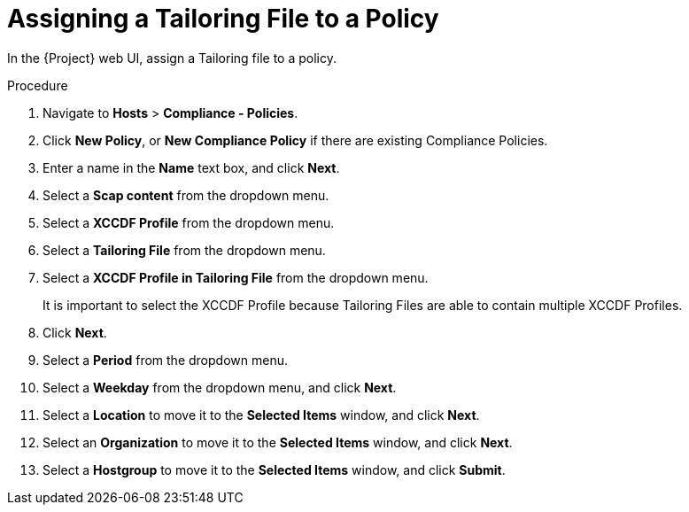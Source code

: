 [id='assigning-a-tailoring-file-to-a-policy_{context}']
= Assigning a Tailoring File to a Policy

In the {Project} web UI, assign a Tailoring file to a policy.

.Procedure
. Navigate to *Hosts* > *Compliance - Policies*.
. Click *New Policy*, or *New Compliance Policy* if there are existing Compliance Policies.
. Enter a name in the *Name* text box, and click *Next*.
. Select a *Scap content* from the dropdown menu.
. Select a *XCCDF Profile* from the dropdown menu.
. Select a *Tailoring File* from the dropdown menu.
. Select a *XCCDF Profile in Tailoring File* from the dropdown menu.
+
It is important to select the XCCDF Profile because Tailoring Files are able to contain multiple XCCDF Profiles.

. Click *Next*.
. Select a *Period* from the dropdown menu.
. Select a *Weekday* from the dropdown menu, and click *Next*.
. Select a *Location* to move it to the *Selected Items* window, and click *Next*.
. Select an *Organization* to move it to the *Selected Items* window, and click *Next*.
. Select a *Hostgroup* to move it to the *Selected Items* window, and click *Submit*.
